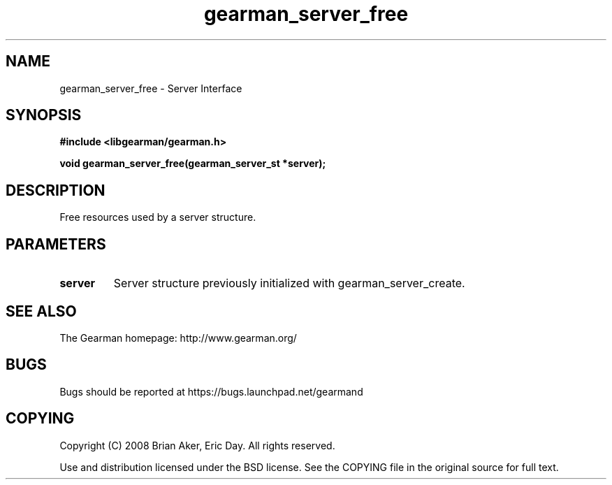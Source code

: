 .TH gearman_server_free 3 2009-06-01 "Gearman" "Gearman"
.SH NAME
gearman_server_free \- Server Interface
.SH SYNOPSIS
.B #include <libgearman/gearman.h>
.sp
.BI "void gearman_server_free(gearman_server_st *server);"
.SH DESCRIPTION
Free resources used by a server structure.
.SH PARAMETERS
.TP
.BR server
Server structure previously initialized with
gearman_server_create.
.SH "SEE ALSO"
The Gearman homepage: http://www.gearman.org/
.SH BUGS
Bugs should be reported at https://bugs.launchpad.net/gearmand
.SH COPYING
Copyright (C) 2008 Brian Aker, Eric Day. All rights reserved.

Use and distribution licensed under the BSD license. See the COPYING file in the original source for full text.
